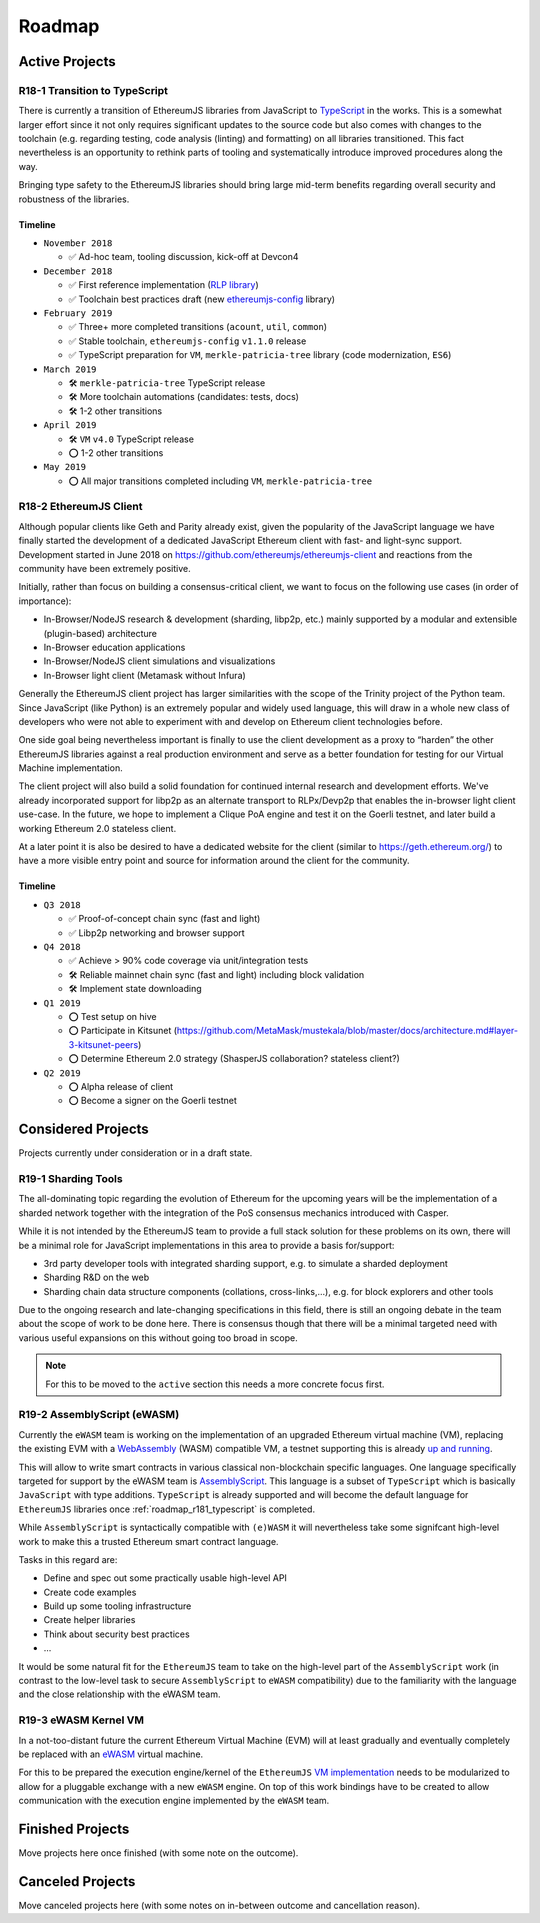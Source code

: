 .. _roadmap:

=======
Roadmap
=======

.. _roadmap_active:

Active Projects
===============

.. _roadmap_r181_typescript:

R18-1 Transition to TypeScript
------------------------------

There is currently a transition of EthereumJS libraries from JavaScript to 
`TypeScript <https://www.typescriptlang.org/>`_ in the works. This is a somewhat
larger effort since it not only requires significant updates to the source code 
but also comes with changes to the toolchain (e.g. regarding testing, code 
analysis (linting) and formatting) on all libraries transitioned. This fact 
nevertheless is an opportunity to rethink parts of tooling and systematically 
introduce improved procedures along the way.

Bringing type safety to the EthereumJS libraries should bring large mid-term 
benefits regarding overall security and robustness of the libraries.

Timeline
^^^^^^^^

- ``November 2018``

  - ✅ Ad-hoc team, tooling discussion, kick-off at Devcon4
  
- ``December 2018``

  - ✅ First reference implementation (`RLP library <https://github.com/ethereumjs/rlp/pull/37>`_)
  - ✅ Toolchain best practices draft (new `ethereumjs-config <https://github.com/ethereumjs/ethereumjs-config>`_ library)
  
- ``February 2019``

  - ✅  Three+ more completed transitions (``acount``, ``util``, ``common``)
  - ✅  Stable toolchain, ``ethereumjs-config`` ``v1.1.0`` release
  - ✅  TypeScript preparation for ``VM``, ``merkle-patricia-tree`` library (code modernization, ``ES6``)

- ``March 2019``

  - 🛠️ ``merkle-patricia-tree`` TypeScript release
  - 🛠️  More toolchain automations (candidates: tests, docs)
  - 🛠️  1-2 other transitions

- ``April 2019``

  - 🛠️ ``VM`` ``v4.0`` TypeScript release
  - ⭕  1-2 other transitions
  
- ``May 2019``

  - ⭕ All major transitions completed including ``VM``, ``merkle-patricia-tree``

.. _roadmap_r182_client:

R18-2 EthereumJS Client
-----------------------

Although popular clients like Geth and Parity already exist, given the popularity of
the JavaScript language we have finally started the development of a dedicated
JavaScript Ethereum client with fast- and light-sync support. Development started
in June 2018 on https://github.com/ethereumjs/ethereumjs-client and reactions
from the community have been extremely positive.

Initially, rather than focus on building a consensus-critical client, we want to
focus on the following use cases (in order of importance):

- In-Browser/NodeJS research & development (sharding, libp2p, etc.) mainly supported by a modular and extensible (plugin-based) architecture
- In-Browser education applications
- In-Browser/NodeJS client simulations and visualizations
- In-Browser light client (Metamask without Infura)

Generally the EthereumJS client project has larger similarities with the scope of
the Trinity project of the Python team. Since JavaScript (like Python) is an extremely
popular and widely used language, this will draw in a whole new class of developers
who were not able to experiment with and develop on Ethereum client technologies before.

One side goal being nevertheless important is finally to use the client development
as a proxy to “harden” the other EthereumJS libraries against a real production 
environment and serve as a better foundation for testing for our Virtual Machine
implementation.

The client project will also build a solid foundation for continued internal research
and development efforts. We've already incorporated support for libp2p as an alternate
transport to RLPx/Devp2p that enables the in-browser light client use-case. In the future,
we hope to implement a Clique PoA engine and test it on the Goerli testnet, and later build
a working Ethereum 2.0 stateless client.

At a later point it is also be desired to have a dedicated website for the client
(similar to https://geth.ethereum.org/) to have a more visible entry point and source
for information around the client for the community.

Timeline
^^^^^^^^

- ``Q3 2018``

  - ✅ Proof-of-concept chain sync (fast and light)
  - ✅ Libp2p networking and browser support

- ``Q4 2018``

  - ✅ Achieve > 90% code coverage via unit/integration tests
  - 🛠️ Reliable mainnet chain sync (fast and light) including block validation
  - 🛠 Implement state downloading

- ``Q1 2019``

  - ⭕ Test setup on hive
  - ⭕ Participate in Kitsunet (https://github.com/MetaMask/mustekala/blob/master/docs/architecture.md#layer-3-kitsunet-peers)
  - ⭕ Determine Ethereum 2.0 strategy (ShasperJS collaboration? stateless client?)

- ``Q2 2019``

  - ⭕ Alpha release of client
  - ⭕ Become a signer on the Goerli testnet

.. _roadmap_considered:

Considered Projects
===================

Projects currently under consideration or in a draft state.

.. _roadmap_r191_sharding_tools:

R19-1 Sharding Tools
--------------------

The all-dominating topic regarding the evolution of Ethereum for the upcoming years 
will be the implementation of a sharded network together with the integration of 
the PoS consensus mechanics introduced with Casper.

While it is not intended by the EthereumJS team to provide a full stack solution 
for these problems on its own, there will be a minimal role for JavaScript implementations 
in this area to provide a basis for/support:

- 3rd party developer tools with integrated sharding support, e.g. to simulate a sharded deployment
- Sharding R&D on the web
- Sharding chain data structure components (collations, cross-links,...), e.g. for block explorers and other tools

Due to the ongoing research and late-changing specifications in this field, there 
is still an ongoing debate in the team about the scope of work to be done here. 
There is consensus though that there will be a minimal targeted need with various 
useful expansions on this without going too broad in scope.

.. note::
   For this to be moved to the ``active`` section this needs a more concrete focus
   first.

.. _roadmap_r192_assemblyscript:

R19-2 AssemblyScript (eWASM)
----------------------------

Currently the ``eWASM`` team is working on the implementation of an upgraded 
Ethereum virtual machine (VM), replacing the existing EVM with a 
`WebAssembly <https://webassembly.org/>`_ (WASM) compatible VM, a testnet supporting
this is already `up and running <https://github.com/ewasm/testnet>`_.

This will allow to write smart contracts in various classical non-blockchain
specific languages. One language specifically targeted for support by the
eWASM team is `AssemblyScript <https://github.com/AssemblyScript/assemblyscript>`_.
This language is a subset of ``TypeScript`` which is basically ``JavaScript``
with type additions. ``TypeScript`` is already supported and will become the default 
language for ``EthereumJS`` libraries once :ref:`roadmap_r181_typescript` is
completed.

While ``AssemblyScript`` is syntactically compatible with ``(e)WASM`` it will
nevertheless take some signifcant high-level work to make this a trusted
Ethereum smart contract language.

Tasks in this regard are:

- Define and spec out some practically usable high-level API
- Create code examples
- Build up some tooling infrastructure
- Create helper libraries
- Think about security best practices
- ...

It would be some natural fit for the ``EthereumJS`` team to take on the 
high-level part of the ``AssemblyScript`` work (in contrast to the low-level
task to secure ``AssemblyScript`` to ``eWASM`` compatibility) due to the 
familiarity with the language and the close relationship with the eWASM team.

.. _roadmap_r193_ewasm_vm:

R19-3 eWASM Kernel VM
---------------------

In a not-too-distant future the current Ethereum Virtual Machine (EVM) will
at least gradually and eventually completely be replaced with an 
`eWASM <https://github.com/ewasm>`_ virtual machine.

For this to be prepared the execution engine/kernel of the ``EthereumJS``
`VM implementation <https://github.com/ethereumjs/ethereumjs-vm>`_ needs to be
modularized to allow for a pluggable exchange with a new ``eWASM`` engine.
On top of this work bindings have to be created to allow communication with
the execution engine implemented by the ``eWASM`` team.


.. _roadmap_finished:

Finished Projects
=================

Move projects here once finished (with some note on the outcome).


.. _roadmap_canceled:

Canceled Projects
=================

Move canceled projects here (with some notes on in-between outcome and
cancellation reason).


